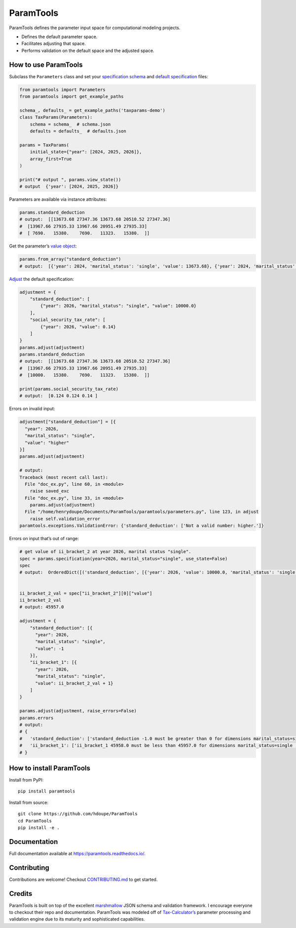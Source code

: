 ParamTools
==========

ParamTools defines the parameter input space for computational modeling
projects.

-  Defines the default parameter space.
-  Facilitates adjusting that space.
-  Performs validation on the default space and the adjusted space.

How to use ParamTools
---------------------

Subclass the ``Parameters`` class and set your `specification
schema <https://paramtools.readthedocs.io/en/latest/spec.html#specification-schema>`__
and `default
specification <https://paramtools.readthedocs.io/en/latest/spec.html#default-specification>`__
files:

.. code:: python

   from paramtools import Parameters
   from paramtools import get_example_paths

   schema_, defaults_ = get_example_paths('taxparams-demo')
   class TaxParams(Parameters):
       schema = schema_  # schema.json
       defaults = defaults_  # defaults.json

   params = TaxParams(
       initial_state={"year": [2024, 2025, 2026]},
       array_first=True
   )

   print("# output ", params.view_state())
   # output  {'year': [2024, 2025, 2026]}

Parameters are available via instance attributes:

.. code:: python

   params.standard_deduction
   # output:  [[13673.68 27347.36 13673.68 20510.52 27347.36]
   #  [13967.66 27935.33 13967.66 20951.49 27935.33]
   #  [ 7690.   15380.    7690.   11323.   15380.  ]]

Get the parameter’s `value
object <https://paramtools.readthedocs.io/en/latest/spec.html#value-object>`__:

.. code:: python

   params.from_array("standard_deduction")
   # output:  [{'year': 2024, 'marital_status': 'single', 'value': 13673.68}, {'year': 2024, 'marital_status': 'joint', 'value': 27347.36}, {'year': 2024, 'marital_status': 'separate', 'value': 13673.68}, {'year': 2024, 'marital_status': 'headhousehold', 'value': 20510.52}, {'year': 2024, 'marital_status': 'widow', 'value': 27347.36}, {'year': 2025, 'marital_status': 'single', 'value': 13967.66}, {'year': 2025, 'marital_status': 'joint', 'value': 27935.33}, {'year': 2025, 'marital_status': 'separate', 'value': 13967.66}, {'year': 2025, 'marital_status': 'headhousehold', 'value': 20951.49}, {'year': 2025, 'marital_status': 'widow', 'value': 27935.33}, {'year': 2026, 'marital_status': 'single', 'value': 7690.0}, {'year': 2026, 'marital_status': 'joint', 'value': 15380.0}, {'year': 2026, 'marital_status': 'separate', 'value': 7690.0}, {'year': 2026, 'marital_status': 'headhousehold', 'value': 11323.0}, {'year': 2026, 'marital_status': 'widow', 'value': 15380.0}]

`Adjust <https://paramtools.readthedocs.io/en/latest/spec.html#adjustment-schema>`__
the default specification:

.. code:: python

   adjustment = {
       "standard_deduction": [
           {"year": 2026, "marital_status": "single", "value": 10000.0}
       ],
       "social_security_tax_rate": [
           {"year": 2026, "value": 0.14}
       ]
   }
   params.adjust(adjustment)
   params.standard_deduction
   # output:  [[13673.68 27347.36 13673.68 20510.52 27347.36]
   #  [13967.66 27935.33 13967.66 20951.49 27935.33]
   #  [10000.   15380.    7690.   11323.   15380.  ]]

   print(params.social_security_tax_rate)
   # output:  [0.124 0.124 0.14 ]

Errors on invalid input:

.. code:: python

   adjustment["standard_deduction"] = [{
     "year": 2026,
     "marital_status": "single",
     "value": "higher"
   }]
   params.adjust(adjustment)

   # output:
   Traceback (most recent call last):
     File "doc_ex.py", line 60, in <module>
       raise saved_exc
     File "doc_ex.py", line 33, in <module>
       params.adjust(adjustment)
     File "/home/henrydoupe/Documents/ParamTools/paramtools/parameters.py", line 123, in adjust
       raise self.validation_error
   paramtools.exceptions.ValidationError: {'standard_deduction': ['Not a valid number: higher.']}

Errors on input that’s out of range:

.. code:: python

   # get value of ii_bracket_2 at year 2026, marital status "single".
   spec = params.specification(year=2026, marital_status="single", use_state=False)
   spec
   # output:  OrderedDict([('standard_deduction', [{'year': 2026, 'value': 10000.0, 'marital_status': 'single'}]), ('ii_bracket_1', [{'year': 2026, 'value': 11293.0, 'marital_status': 'single'}]), ('ii_bracket_2', [{'year': 2026, 'value': 45957.0, 'marital_status': 'single'}]), ('social_security_tax_rate', [{'year': 2026, 'value': 0.14}])])


   ii_bracket_2_val = spec["ii_bracket_2"][0]["value"]
   ii_bracket_2_val
   # output: 45957.0

   adjustment = {
       "standard_deduction": [{
         "year": 2026,
         "marital_status": "single",
         "value": -1
       }],
       "ii_bracket_1": [{
         "year": 2026,
         "marital_status": "single",
         "value": ii_bracket_2_val + 1}
       ]
   }

   params.adjust(adjustment, raise_errors=False)
   params.errors
   # output:
   # {
   #   'standard_deduction': ['standard_deduction -1.0 must be greater than 0 for dimensions marital_status=single , year=2026'],
   #   'ii_bracket_1': ['ii_bracket_1 45958.0 must be less than 45957.0 for dimensions marital_status=single , year=2026']
   # }

How to install ParamTools
-------------------------

Install from PyPI:

::

   pip install paramtools

Install from source:

::

   git clone https://github.com/hdoupe/ParamTools
   cd ParamTools
   pip install -e .

Documentation
-------------

Full documentation available at https://paramtools.readthedocs.io/.

Contributing
------------

Contributions are welcome! Checkout
`CONTRIBUTING.md <https://github.com/PSLmodels/ParamTools/blob/master/CONTRIBUTING.md>`__
to get started.

Credits
-------

ParamTools is built on top of the excellent
`marshmallow <https://github.com/marshmallow-code/marshmallow>`__ JSON
schema and validation framework. I encourage everyone to checkout their
repo and documentation. ParamTools was modeled off of
`Tax-Calculator’s <https://github.com/PSLmodels/Tax-Calculator>`__
parameter processing and validation engine due to its maturity and
sophisticated capabilities.
